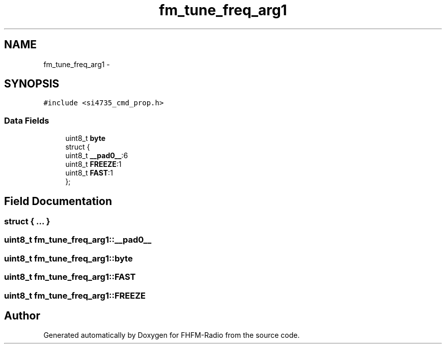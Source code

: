 .TH "fm_tune_freq_arg1" 3 "Thu Mar 26 2015" "Version V2.0" "FHFM-Radio" \" -*- nroff -*-
.ad l
.nh
.SH NAME
fm_tune_freq_arg1 \- 
.SH SYNOPSIS
.br
.PP
.PP
\fC#include <si4735_cmd_prop\&.h>\fP
.SS "Data Fields"

.in +1c
.ti -1c
.RI "uint8_t \fBbyte\fP"
.br
.ti -1c
.RI "struct {"
.br
.ti -1c
.RI "   uint8_t \fB__pad0__\fP:6"
.br
.ti -1c
.RI "   uint8_t \fBFREEZE\fP:1"
.br
.ti -1c
.RI "   uint8_t \fBFAST\fP:1"
.br
.ti -1c
.RI "}; "
.br
.in -1c
.SH "Field Documentation"
.PP 
.SS "struct { \&.\&.\&. } "

.SS "uint8_t fm_tune_freq_arg1::__pad0__"

.SS "uint8_t fm_tune_freq_arg1::byte"

.SS "uint8_t fm_tune_freq_arg1::FAST"

.SS "uint8_t fm_tune_freq_arg1::FREEZE"


.SH "Author"
.PP 
Generated automatically by Doxygen for FHFM-Radio from the source code\&.
